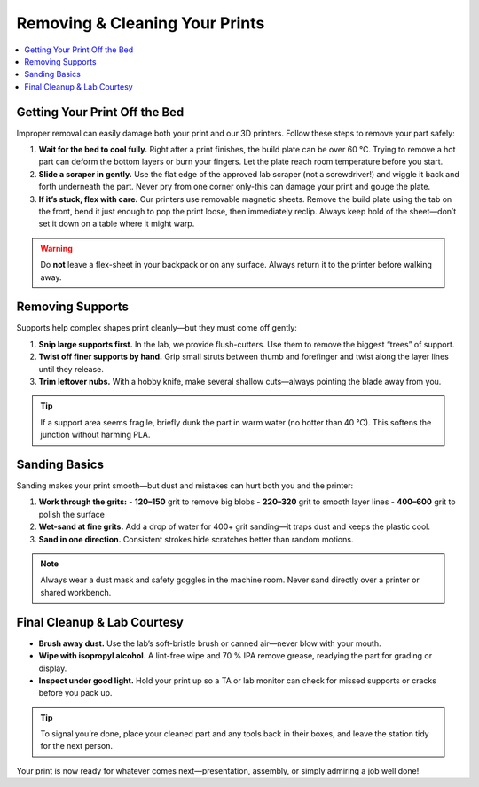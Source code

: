 Removing & Cleaning Your Prints
================================

.. contents::
   :local:
   :depth: 2

Getting Your Print Off the Bed
------------------------------

Improper removal can easily damage both your print and our 3D printers. Follow these steps to remove your part safely:

1. **Wait for the bed to cool fully.**  
   Right after a print finishes, the build plate can be over 60 °C. Trying to remove a hot part can deform the bottom layers or burn your fingers. Let the plate reach room temperature before you start.

2. **Slide a scraper in gently.**  
   Use the flat edge of the approved lab scraper (not a screwdriver!) and wiggle it back and forth underneath the part. Never pry from one corner only-this can damage your print and gouge the plate.

3. **If it’s stuck, flex with care.**  
   Our printers use removable magnetic sheets. Remove the build plate using the tab on the front, bend it just enough to pop the print loose, then immediately reclip. Always keep hold of the sheet—don’t set it down on a table where it might warp.

.. warning::
   Do **not** leave a flex-sheet in your backpack or on any surface. Always return it to the printer before walking away.

.. figure:: images/flex-pop-sequence.jpg
   :alt: Carefully flexing the build plate to free the print
   :figwidth: 70%

Removing Supports
-----------------

Supports help complex shapes print cleanly—but they must come off gently:

1. **Snip large supports first.**  
   In the lab, we provide flush-cutters. Use them to remove the biggest “trees” of support.

2. **Twist off finer supports by hand.**  
   Grip small struts between thumb and forefinger and twist along the layer lines until they release.

3. **Trim leftover nubs.**  
   With a hobby knife, make several shallow cuts—always pointing the blade away from you.

.. tip::
   If a support area seems fragile, briefly dunk the part in warm water (no hotter than 40 °C). This softens the junction without harming PLA.

.. image:: images/remove-supports.gif
   :alt: Animated demo of support removal
   :class: gif

Sanding Basics
--------------

Sanding makes your print smooth—but dust and mistakes can hurt both you and the printer:

1. **Work through the grits:**
   - **120–150** grit to remove big blobs  
   - **220–320** grit to smooth layer lines  
   - **400–600** grit to polish the surface

2. **Wet-sand at fine grits.**  
   Add a drop of water for 400+ grit sanding—it traps dust and keeps the plastic cool.

3. **Sand in one direction.**  
   Consistent strokes hide scratches better than random motions.

.. note::
   Always wear a dust mask and safety goggles in the machine room. Never sand directly over a printer or shared workbench.

.. list-table::
   :header-rows: 1
   :widths: 30 30 40

   * - **120 grit**           - **220 grit**           - **400 grit**  
   * - .. image:: images/sand-120.jpg
         :alt: 120 grit paper  
     - .. image:: images/sand-220.jpg
         :alt: 220 grit paper  
     - .. image:: images/sand-400.jpg
         :alt: 400 grit paper  

Final Cleanup & Lab Courtesy
----------------------------

- **Brush away dust.**  
  Use the lab’s soft-bristle brush or canned air—never blow with your mouth.

- **Wipe with isopropyl alcohol.**  
  A lint-free wipe and 70 % IPA remove grease, readying the part for grading or display.

- **Inspect under good light.**  
  Hold your print up so a TA or lab monitor can check for missed supports or cracks before you pack up.

.. tip::
   To signal you’re done, place your cleaned part and any tools back in their boxes, and leave the station tidy for the next person.

Your print is now ready for whatever comes next—presentation, assembly, or simply admiring a job well done!  
